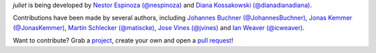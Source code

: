 `juliet` is being developed by `Nestor Espinoza (@nespinoza)
<https://github.com/nespinoza>`_ and `Diana Kossakowski (@dianadianadiana)
<https://github.com/dianadianadiana>`_.

Contributions have been made by several authors, including `Johannes Buchner (@JohannesBuchner) <https://github.com/JohannesBuchner>`_, `Jonas Kemmer (@JonasKemmer) <https://github.com/JonasKemmer>`_, `Martin Schlecker (@matiscke) <https://github.com/matiscke>`_, `Jose Vines (@jvines) <https://github.com/jvines>`_ and `Ian Weaver (@icweaver) <https://github.com/icweaver>`_.

Want to contribute? Grab a `project <https://github.com/nespinoza/juliet/issues>`_, create your own and open a `pull request <https://github.com/nespinoza/juliet/pulls>`_!
